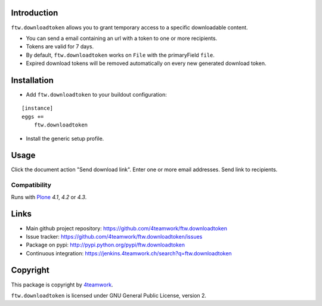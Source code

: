 Introduction
============

``ftw.downloadtoken`` allows you to grant temporary access to a specific
downloadable content.

- You can send a email containing an url with a token to one or more recipients.

- Tokens are valid for 7 days.

- By default, ``ftw.downloadtoken`` works on ``File`` with the primaryField
  ``file``.

- Expired download tokens will be removed automatically on every new generated
  download token.


Installation
============

- Add ``ftw.downloadtoken`` to your buildout configuration:

::

    [instance]
    eggs +=
        ftw.downloadtoken

- Install the generic setup profile.



Usage
=====

Click the document action "Send download link".
Enter one or more email addresses.
Send link to recipients.



Compatibility
-------------

Runs with `Plone <http://www.plone.org/>`_ `4.1`, `4.2` or `4.3`.


Links
=====

- Main github project repository: https://github.com/4teamwork/ftw.downloadtoken
- Issue tracker: https://github.com/4teamwork/ftw.downloadtoken/issues
- Package on pypi: http://pypi.python.org/pypi/ftw.downloadtoken
- Continuous integration: https://jenkins.4teamwork.ch/search?q=ftw.downloadtoken


Copyright
=========

This package is copyright by `4teamwork <http://www.4teamwork.ch/>`_.

``ftw.downloadtoken`` is licensed under GNU General Public License, version 2.
